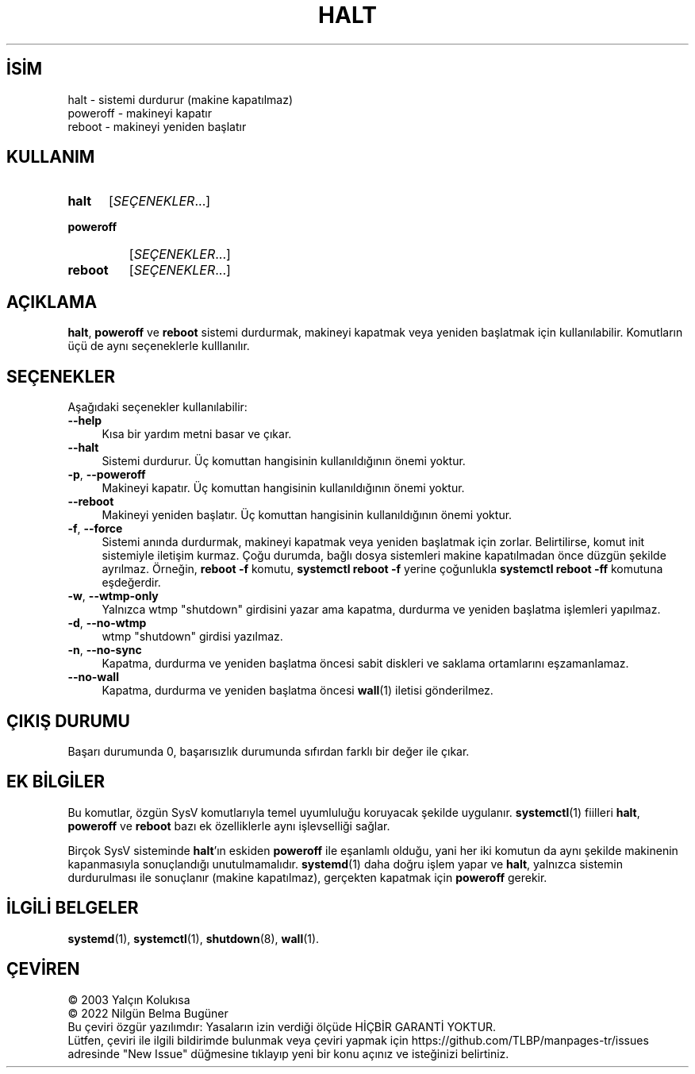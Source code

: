 .ig
 * Bu kılavuz sayfası Türkçe Linux Belgelendirme Projesi (TLBP) tarafından
 * XML belgelerden derlenmiş olup manpages-tr paketinin parçasıdır:
 * https://github.com/TLBP/manpages-tr
 *
 * Özgün Belgenin Lisans ve Telif Hakkı bilgileri:
 * Lisans: LGPL-2.1+, Diğer bilgiler için systemd deposuna bakılabilir:
 * https://github.com/systemd/systemd
..
.\" Derlenme zamanı: 2023-01-21T21:03:33+03:00
.TH "HALT" 8 "Ekim 2022" "systemd-251" "Sistem Yönetim Komutları"
.\" Sözcükleri ilgisiz yerlerden bölme (disable hyphenation)
.nh
.\" Sözcükleri yayma, sadece sola yanaştır (disable justification)
.ad l
.PD 0
.SH İSİM
halt - sistemi durdurur (makine kapatılmaz)
.br
poweroff - makineyi kapatır
.br
reboot - makineyi yeniden başlatır
.sp
.SH KULLANIM
.IP \fBhalt\fR 5
[\fISEÇENEKLER\fR...]
.IP \fBpoweroff\fR 9
[\fISEÇENEKLER\fR...]
.IP \fBreboot\fR 7
[\fISEÇENEKLER\fR...]
.sp
.PP
.sp
.SH "AÇIKLAMA"
\fBhalt\fR, \fBpoweroff\fR ve \fBreboot\fR sistemi durdurmak, makineyi kapatmak veya yeniden başlatmak için kullanılabilir. Komutların üçü de aynı seçeneklerle kulllanılır.
.sp
.SH "SEÇENEKLER"
Aşağıdaki seçenekler kullanılabilir:
.sp
.TP 4
\fB--help\fR
Kısa bir yardım metni basar ve çıkar.
.sp
.TP 4
\fB--halt\fR
Sistemi durdurur. Üç komuttan hangisinin kullanıldığının önemi yoktur.
.sp
.TP 4
\fB-p\fR, \fB--poweroff\fR
Makineyi kapatır. Üç komuttan hangisinin kullanıldığının önemi yoktur.
.sp
.TP 4
\fB--reboot\fR
Makineyi yeniden başlatır. Üç komuttan hangisinin kullanıldığının önemi yoktur.
.sp
.TP 4
\fB-f\fR, \fB--force\fR
Sistemi anında durdurmak, makineyi kapatmak veya yeniden başlatmak için zorlar. Belirtilirse, komut init sistemiyle iletişim kurmaz. Çoğu durumda, bağlı dosya sistemleri makine kapatılmadan önce düzgün şekilde ayrılmaz. Örneğin, \fBreboot -f\fR komutu, \fBsystemctl reboot -f\fR yerine çoğunlukla \fBsystemctl reboot -ff\fR komutuna eşdeğerdir.
.sp
.TP 4
\fB-w\fR, \fB--wtmp-only\fR
Yalnızca wtmp "shutdown" girdisini yazar ama kapatma, durdurma ve yeniden başlatma işlemleri yapılmaz.
.sp
.TP 4
\fB-d\fR, \fB--no-wtmp\fR
wtmp "shutdown" girdisi yazılmaz.
.sp
.TP 4
\fB-n\fR, \fB--no-sync\fR
Kapatma, durdurma ve yeniden başlatma öncesi sabit diskleri ve saklama ortamlarını eşzamanlamaz.
.sp
.TP 4
\fB--no-wall\fR
Kapatma, durdurma ve yeniden başlatma öncesi \fBwall\fR(1) iletisi gönderilmez.
.sp
.PP
.sp
.SH "ÇIKIŞ DURUMU"
Başarı durumunda 0, başarısızlık durumunda sıfırdan farklı bir değer ile çıkar.
.sp
.SH "EK BİLGİLER"
Bu komutlar, özgün SysV komutlarıyla temel uyumluluğu koruyacak şekilde uygulanır. \fBsystemctl\fR(1) fiilleri \fBhalt\fR, \fBpoweroff\fR ve \fBreboot\fR bazı ek özelliklerle aynı işlevselliği sağlar.
.sp
Birçok SysV sisteminde \fBhalt\fR’ın eskiden \fBpoweroff\fR ile eşanlamlı olduğu, yani her iki komutun da aynı şekilde makinenin kapanmasıyla sonuçlandığı unutulmamalıdır. \fBsystemd\fR(1) daha doğru işlem yapar ve \fBhalt\fR, yalnızca sistemin durdurulması ile sonuçlanır (makine kapatılmaz), gerçekten kapatmak için \fBpoweroff\fR gerekir.
.sp
.SH "İLGİLİ BELGELER"
\fBsystemd\fR(1), \fBsystemctl\fR(1), \fBshutdown\fR(8), \fBwall\fR(1).
.sp
.SH "ÇEVİREN"
© 2003 Yalçın Kolukısa
.br
© 2022 Nilgün Belma Bugüner
.br
Bu çeviri özgür yazılımdır: Yasaların izin verdiği ölçüde HİÇBİR GARANTİ YOKTUR.
.br
Lütfen, çeviri ile ilgili bildirimde bulunmak veya çeviri yapmak için https://github.com/TLBP/manpages-tr/issues adresinde "New Issue" düğmesine tıklayıp yeni bir konu açınız ve isteğinizi belirtiniz.
.sp
